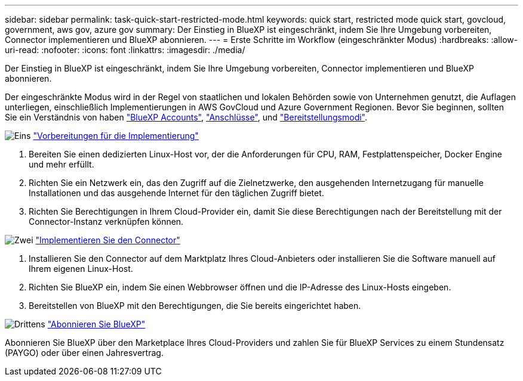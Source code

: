 ---
sidebar: sidebar 
permalink: task-quick-start-restricted-mode.html 
keywords: quick start, restricted mode quick start, govcloud, government, aws gov, azure gov 
summary: Der Einstieg in BlueXP ist eingeschränkt, indem Sie Ihre Umgebung vorbereiten, Connector implementieren und BlueXP abonnieren. 
---
= Erste Schritte im Workflow (eingeschränkter Modus)
:hardbreaks:
:allow-uri-read: 
:nofooter: 
:icons: font
:linkattrs: 
:imagesdir: ./media/


[role="lead"]
Der Einstieg in BlueXP ist eingeschränkt, indem Sie Ihre Umgebung vorbereiten, Connector implementieren und BlueXP abonnieren.

Der eingeschränkte Modus wird in der Regel von staatlichen und lokalen Behörden sowie von Unternehmen genutzt, die Auflagen unterliegen, einschließlich Implementierungen in AWS GovCloud und Azure Government Regionen. Bevor Sie beginnen, sollten Sie ein Verständnis von haben link:concept-netapp-accounts.html["BlueXP Accounts"], link:concept-connectors.html["Anschlüsse"], und link:concept-modes.html["Bereitstellungsmodi"].

.image:https://raw.githubusercontent.com/NetAppDocs/common/main/media/number-1.png["Eins"] link:task-prepare-restricted-mode.html["Vorbereitungen für die Implementierung"]
[role="quick-margin-list"]
. Bereiten Sie einen dedizierten Linux-Host vor, der die Anforderungen für CPU, RAM, Festplattenspeicher, Docker Engine und mehr erfüllt.
. Richten Sie ein Netzwerk ein, das den Zugriff auf die Zielnetzwerke, den ausgehenden Internetzugang für manuelle Installationen und das ausgehende Internet für den täglichen Zugriff bietet.
. Richten Sie Berechtigungen in Ihrem Cloud-Provider ein, damit Sie diese Berechtigungen nach der Bereitstellung mit der Connector-Instanz verknüpfen können.


.image:https://raw.githubusercontent.com/NetAppDocs/common/main/media/number-2.png["Zwei"] link:task-install-restricted-mode.html["Implementieren Sie den Connector"]
[role="quick-margin-list"]
. Installieren Sie den Connector auf dem Marktplatz Ihres Cloud-Anbieters oder installieren Sie die Software manuell auf Ihrem eigenen Linux-Host.
. Richten Sie BlueXP ein, indem Sie einen Webbrowser öffnen und die IP-Adresse des Linux-Hosts eingeben.
. Bereitstellen von BlueXP mit den Berechtigungen, die Sie bereits eingerichtet haben.


.image:https://raw.githubusercontent.com/NetAppDocs/common/main/media/number-3.png["Drittens"] link:task-subscribe-restricted-mode.html["Abonnieren Sie BlueXP"]
[role="quick-margin-para"]
Abonnieren Sie BlueXP über den Marketplace Ihres Cloud-Providers und zahlen Sie für BlueXP Services zu einem Stundensatz (PAYGO) oder über einen Jahresvertrag.
